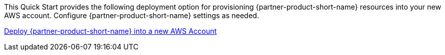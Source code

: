 // Edit this placeholder text as necessary to describe the deployment options.

This Quick Start provides the following deployment option for provisioning {partner-product-short-name} resources into your new AWS account. Configure {partner-product-short-name} settings as needed.

https://fwd.aws/jq4y3?[Deploy {partner-product-short-name} into a new AWS Account^]

